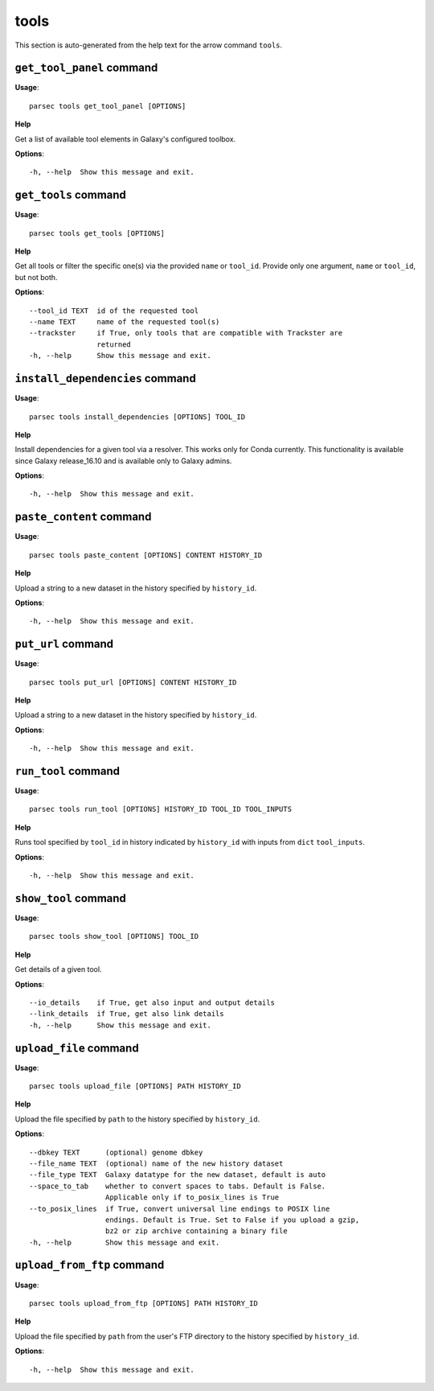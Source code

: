 tools
=====

This section is auto-generated from the help text for the arrow command
``tools``.


``get_tool_panel`` command
--------------------------

**Usage**::

    parsec tools get_tool_panel [OPTIONS]

**Help**

Get a list of available tool elements in Galaxy's configured toolbox.

**Options**::


      -h, --help  Show this message and exit.
    

``get_tools`` command
---------------------

**Usage**::

    parsec tools get_tools [OPTIONS]

**Help**

Get all tools or filter the specific one(s) via the provided ``name`` or ``tool_id``. Provide only one argument, ``name`` or ``tool_id``, but not both.

**Options**::


      --tool_id TEXT  id of the requested tool
      --name TEXT     name of the requested tool(s)
      --trackster     if True, only tools that are compatible with Trackster are
                      returned
      -h, --help      Show this message and exit.
    

``install_dependencies`` command
--------------------------------

**Usage**::

    parsec tools install_dependencies [OPTIONS] TOOL_ID

**Help**

Install dependencies for a given tool via a resolver. This works only for Conda currently. This functionality is available since Galaxy release_16.10 and is available only to Galaxy admins.

**Options**::


      -h, --help  Show this message and exit.
    

``paste_content`` command
-------------------------

**Usage**::

    parsec tools paste_content [OPTIONS] CONTENT HISTORY_ID

**Help**

Upload a string to a new dataset in the history specified by ``history_id``.

**Options**::


      -h, --help  Show this message and exit.
    

``put_url`` command
-------------------

**Usage**::

    parsec tools put_url [OPTIONS] CONTENT HISTORY_ID

**Help**

Upload a string to a new dataset in the history specified by ``history_id``.

**Options**::


      -h, --help  Show this message and exit.
    

``run_tool`` command
--------------------

**Usage**::

    parsec tools run_tool [OPTIONS] HISTORY_ID TOOL_ID TOOL_INPUTS

**Help**

Runs tool specified by ``tool_id`` in history indicated by ``history_id`` with inputs from ``dict`` ``tool_inputs``.

**Options**::


      -h, --help  Show this message and exit.
    

``show_tool`` command
---------------------

**Usage**::

    parsec tools show_tool [OPTIONS] TOOL_ID

**Help**

Get details of a given tool.

**Options**::


      --io_details    if True, get also input and output details
      --link_details  if True, get also link details
      -h, --help      Show this message and exit.
    

``upload_file`` command
-----------------------

**Usage**::

    parsec tools upload_file [OPTIONS] PATH HISTORY_ID

**Help**

Upload the file specified by ``path`` to the history specified by ``history_id``.

**Options**::


      --dbkey TEXT      (optional) genome dbkey
      --file_name TEXT  (optional) name of the new history dataset
      --file_type TEXT  Galaxy datatype for the new dataset, default is auto
      --space_to_tab    whether to convert spaces to tabs. Default is False.
                        Applicable only if to_posix_lines is True
      --to_posix_lines  if True, convert universal line endings to POSIX line
                        endings. Default is True. Set to False if you upload a gzip,
                        bz2 or zip archive containing a binary file
      -h, --help        Show this message and exit.
    

``upload_from_ftp`` command
---------------------------

**Usage**::

    parsec tools upload_from_ftp [OPTIONS] PATH HISTORY_ID

**Help**

Upload the file specified by ``path`` from the user's FTP directory to the history specified by ``history_id``.

**Options**::


      -h, --help  Show this message and exit.
    

